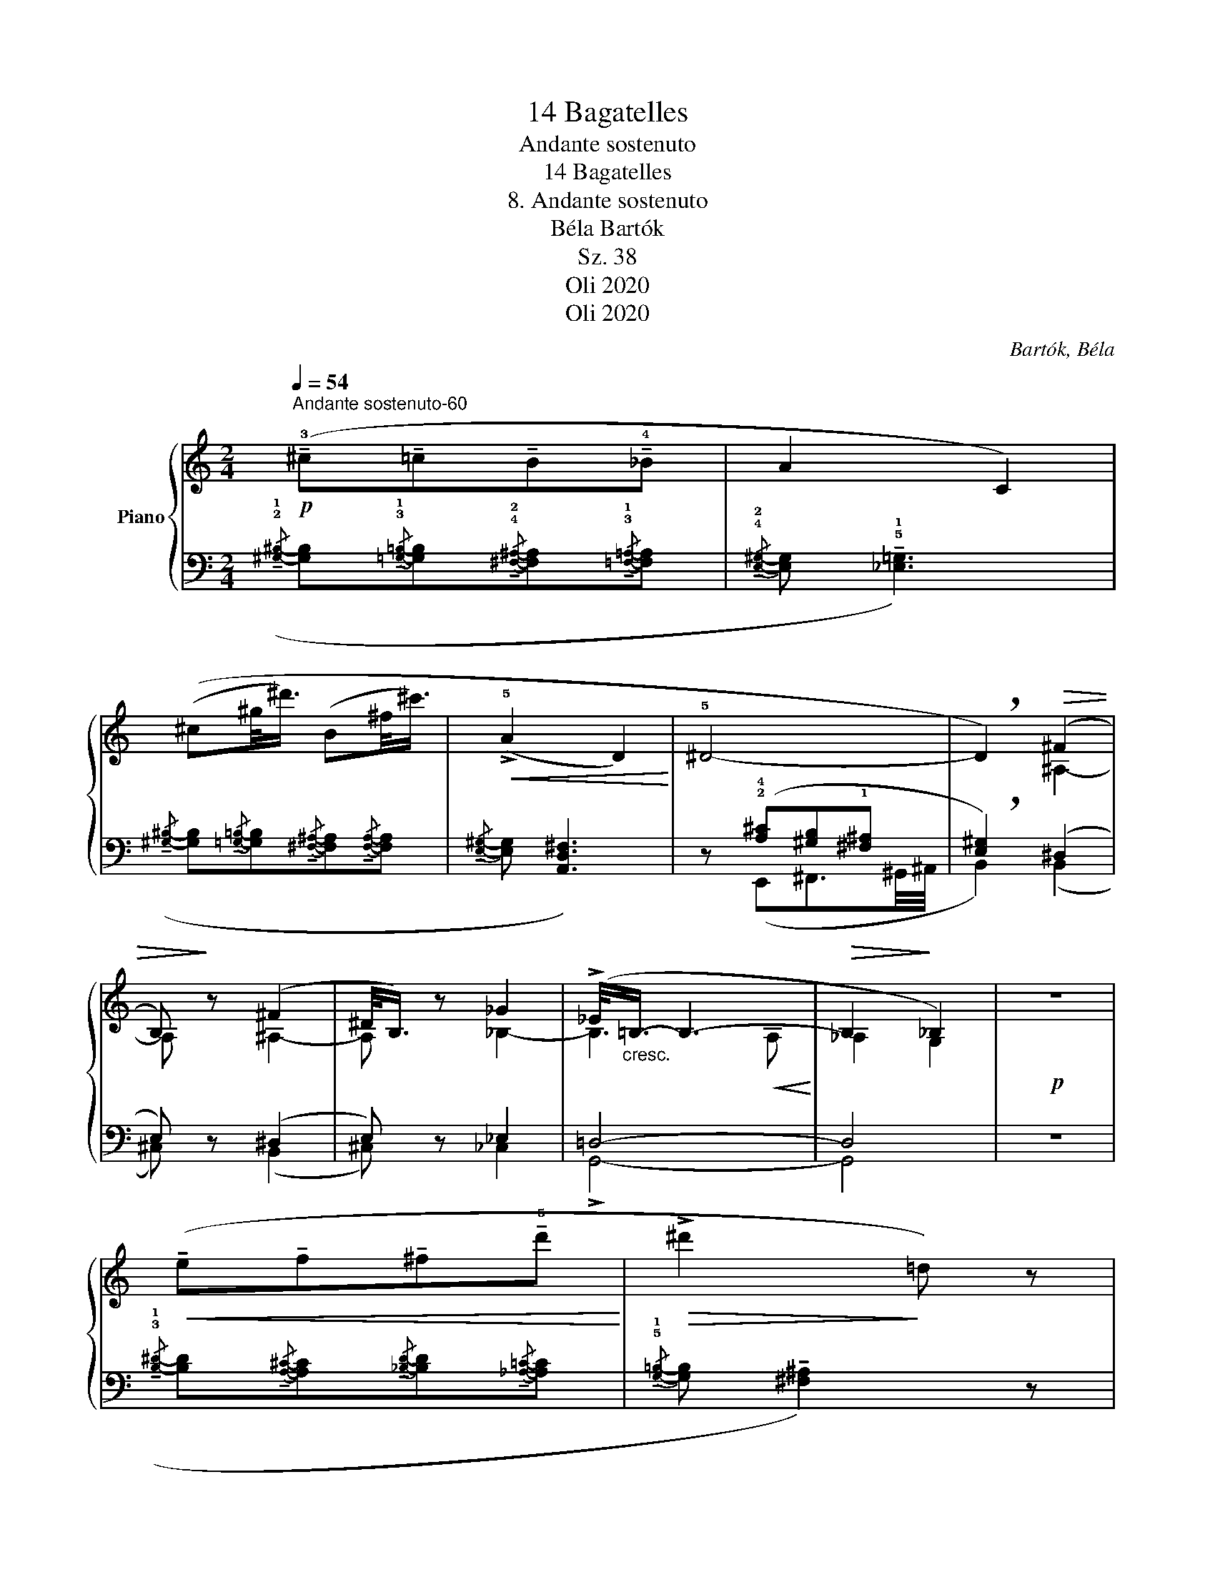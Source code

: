 X:1
T:14 Bagatelles
T:Andante sostenuto
T: 
T:14 Bagatelles 
T:8. Andante sostenuto
T:Béla Bartók 
T:Sz. 38
T:Oli 2020
T:Oli 2020
C:Bartók, Béla
Z:Oli 2020
%%score { ( 1 4 ) | ( 2 3 ) }
L:1/8
Q:1/4=54
M:2/4
K:C
V:1 treble nm="Piano"
V:4 treble 
V:2 bass 
V:3 bass 
V:1
"^Andante sostenuto-60"!p! (!tenuto!!3!^c!tenuto!=c!tenuto!B!tenuto!!4!_B | A2 C2) | %2
 ((^c^g/<^d'/) (B^f/<^c'/) |!<(! (!>!!5!A2 D2)!<)! | !5!^D4- | !breath!D2)!>(! (^F2 | %6
 B,)!>)! z (^F2 | ^D/<B,/) z _G2 | (!>!_E/<"_cresc."!2-4!=B,/- B,3- |!>(! B,2!>)! _B,2) |!p! z4 | %11
!<(! (!tenuto!e!tenuto!f!tenuto!^f!tenuto!!5!d'!<)! |!>(! !>!^d'2!>)! !courtesy!=d) z | %13
!>(! (_b2!>)! A) z |!>(! (_e2!>)! D)"^espr." !>!!5!G- | %15
[Q:1/4=42]"^-46""^Sostenuto"!p! G2- G/(!4!_A/_B/A/) | !>!!5!G4- | %17
[M:3/4] G/!<(!(_A/!2!_B/!1!_c/ _d/!<)!_e/!>(!=e/=d/ (5:4:5!1!=c/!4!_B/!>)!_A/_F/!>!!5!_E/- | %18
[M:2/4] E2- E/)(!3!_G/_B/!4!=G/) |[M:3/4] !5!_E6- | %20
!<(! E/(!2!^F/"_poco agitato"[Q:1/4=68]"^T"_B/!1!G/ =B/_e/!1!c/=e/ !4!^g/!2!^f/^a/)(b/!<)! | %21
 !3!=g/!f!^c)(^a/ b/g/c/)!>!^f/-!<(! f/(e/^g/!<)!^a/ | %22
[M:2/4]"_poco rit."[Q:1/4=55]"^T" !courtesy!=g/)!>!b!>!b/- b/[I:staff +1]!>!b/[I:staff -1] z | %23
!mp![Q:1/4=36]"^Più sostenuto"!>(! (!3!_d'/c'/_c'/!>)!!4!_b/!>(! a!>)!c/) z/ | %24
!>(! (!4!g/^f/=f/!>)!=e/!>(! !4!_e!>)!G/) z/ | %25
 ([c_a]/[Bg]/[_B_g]/[Af]/!>(! [^Ge]!>)![c=a]/)"_dim." z/ | %26
[M:3/4]!>(! [^E^c]!>)![A^f]/ z/!>(! [^B,^G]!>)![=E^c]/ z/ z2 | %27
[M:2/4]"^Ritenuto"!p![Q:1/4=30]"^T" z2 [^Fc]2- | ([Fc]2 [=FB][Bf]) | ([E_B]2 [_EA][A_e]) | %30
!<(! ([D_A]3 (!^![D^F]-)!<)! |!>(! [DF]3!>)! G) |] %32
V:2
({/!tenuto!!2!!1![^G,^B,]-} [G,B,]{/!tenuto!!3!!1![=G,=B,]-}[G,B,]{/!tenuto!!4!!2![^F,^A,]-}[F,A,]{/!tenuto!!3!!1![=F,=A,]-}[F,A,] | %1
{/!tenuto!!4!!2![E,^G,]-} [E,G,] !tenuto!!5!!1![_E,=G,]3) | %2
({/!tenuto![^G,^B,]-} [G,B,]{/!tenuto![=G,=B,]-}[G,B,]{/!tenuto![^F,^A,]-}[F,A,]{/!tenuto![F,A,]-}[F,A,] | %3
{/!tenuto![E,^G,]-} [E,G,] [A,,D,^F,]3) | z (!2!!4![A,^C][^G,B,]!1![^F,^A,] | %5
 !breath![E,^G,]2) (^D,2 | E,) z (^D,2 | E,) z _E,2 | =D,4- | D,4 | z4 | %11
({/!tenuto!!3!!1![B,^D]-} [B,D]{/!tenuto![A,^C]-}[A,C]{/!tenuto![_B,D]-}[B,D]{/!tenuto![_A,=C]-}[A,C] | %12
{/!tenuto!!5!!1![G,=B,]-} [G,B,] !tenuto![^F,^A,]2) z | z2!pp! [G,C_E^F] z | z2!pp! [_E,F,A,_C] z | %15
 (G,,_D,/F,/ _A,) z |!<(! (G,,_D,/!<)!F,/!<(! !>!_A,/=C,!<)!=E,/ |[M:3/4] F,2) z2 z2 | %18
[M:2/4] (_E,,=A,,/_D,/ _F,) z | %19
[M:3/4]!<(! (!2!!4![_B,D][A,^C]!<)![^G,^B,][=G,=B,]!2!!3![^F,^A,]!1!!3![=F,=A,] | %20
 [E,^G,]) z z2 z2 | z6 |[M:2/4][K:treble] z4 | %23
!>(!({!4!^gab!>!c'-} c'/{/b-}b/{/_b-}b/!>)!{/!1!a-}a/{/^g-} g/=g) z/ | %24
!>(!({/!3!^f-} f/{/!1!=f-}f/{/e-}e/!>)!{/_e-}e/{/d-} d/_d) z/ | %25
[K:bass]({/[B,G]-} [B,G]/{/[^A,^F]-}[A,F]/{/[=A,=F]-}[A,F]/{/[^G,E]-}[G,E]/{/[=G,_E]-} [G,E]/[^F,D]) z/ | %26
[M:3/4]({/[E,=C]-} [E,C]/[^D,B,]) z/{/[B,,=G,]-} ([B,,G,]/[^A,,^F,]) z/ z !tenuto!^F,, | %27
[M:2/4] z3/2 [!courtesy!=F,B,]/- [F,B,]2- | [F,B,]>[E,^A,]- [E,A,]>[_E,=A,]- | %29
 [E,A,]>[D,^G,]- [D,G,]>[^C,=G,]- | [C,G,]2 ([=C,^F,]([B,,E,-] | [_B,,E,]3)) z |] %32
V:3
 x4 | x4 | x4 | x4 | x (E,,^F,,3/2!2-3!^G,,/4^A,,/4 | B,,2) (B,,2 | ^C,) x (B,,2 | ^C,) x _C,2 | %8
 !>!G,,4- | G,,4 | x4 | x4 | x4 | x4 | x4 | x4 | x4 |[M:3/4] x6 |[M:2/4] x4 | %19
[M:3/4] (_E,,A,,/^C,/ !>!=E,/=G,,B,,/ !>!D,/=F,,A,,/ | C,) x x2 x2 | x6 |[M:2/4][K:treble] x4 | %23
 x4 | x4 |[K:bass] x4 |[M:3/4] x6 |[M:2/4] G,,4- | G,,4- | G,,4- | G,,2 G,,2- | G,,2 x2 |] %32
V:4
 x4 | x4 | x4 | x4 | x4 | x2 ^A,2- | A, x ^A,2- | A, x _B,2- | B,3!<(! A,!<)! | _A,2 G,2 | x4 | %11
 x4 | x4 | x4 | x4 | (!1!!4![D^F]!2!!4![_D=F] [_C_E]) z | ([D^F][_D=F][_C_E][_B,=D] | %17
[M:3/4] [A,^C]2) z2 z2 |[M:2/4] (!2!!4![_B,D][A,^C] [_A,=C]) z |[M:3/4] x6 | x6 | x6 |[M:2/4] x4 | %23
 x4 | x4 | x4 |[M:3/4] x6 |[M:2/4] x4 | x4 | x4 | x4 | x4 |] %32

